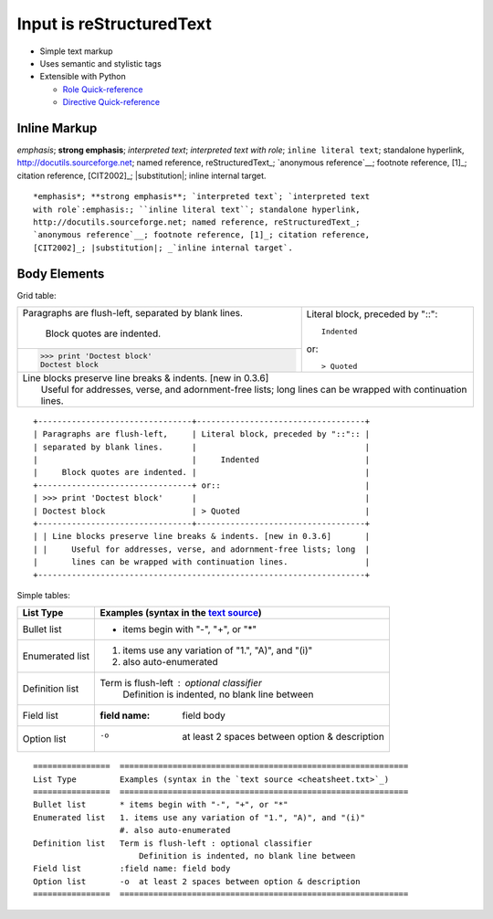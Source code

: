 ===========================
 Input is reStructuredText
===========================

.. index::
    single: reStructuredText

- Simple text markup
- Uses semantic and stylistic tags
- Extensible with Python

  - `Role Quick-reference`_
  - `Directive Quick-reference`_

.. _Role Quick-reference: http://docutils.sf.net/docs/ref/rst/roles.html
.. _Directive Quick-reference: http://docutils.sourceforge.net/docs/ref/rst/directives.html

Inline Markup
=============

*emphasis*; **strong emphasis**; `interpreted text`; `interpreted text
with role`:emphasis:; ``inline literal text``; standalone hyperlink,
http://docutils.sourceforge.net; named reference, reStructuredText_;
`anonymous reference`__; footnote reference, [1]_; citation reference,
[CIT2002]_; |substitution|; _`inline internal target`.

::

   *emphasis*; **strong emphasis**; `interpreted text`; `interpreted text
   with role`:emphasis:; ``inline literal text``; standalone hyperlink,
   http://docutils.sourceforge.net; named reference, reStructuredText_;
   `anonymous reference`__; footnote reference, [1]_; citation reference,
   [CIT2002]_; |substitution|; _`inline internal target`.

Body Elements
=============
Grid table:

+--------------------------------+-----------------------------------+
| Paragraphs are flush-left,     | Literal block, preceded by "::":: |
| separated by blank lines.      |                                   |
|                                |     Indented                      |
|     Block quotes are indented. |                                   |
+--------------------------------+ or::                              |
| >>> print 'Doctest block'      |                                   |
| Doctest block                  | > Quoted                          |
+--------------------------------+-----------------------------------+
| | Line blocks preserve line breaks & indents. [new in 0.3.6]       |
| |     Useful for addresses, verse, and adornment-free lists; long  |
|       lines can be wrapped with continuation lines.                |
+--------------------------------------------------------------------+

::

   +--------------------------------+-----------------------------------+
   | Paragraphs are flush-left,     | Literal block, preceded by "::":: |
   | separated by blank lines.      |                                   |
   |                                |     Indented                      |
   |     Block quotes are indented. |                                   |
   +--------------------------------+ or::                              |
   | >>> print 'Doctest block'      |                                   |
   | Doctest block                  | > Quoted                          |
   +--------------------------------+-----------------------------------+
   | | Line blocks preserve line breaks & indents. [new in 0.3.6]       |
   | |     Useful for addresses, verse, and adornment-free lists; long  |
   |       lines can be wrapped with continuation lines.                |
   +--------------------------------------------------------------------+

Simple tables:

================  ============================================================
List Type         Examples (syntax in the `text source <cheatsheet.txt>`_)
================  ============================================================
Bullet list       * items begin with "-", "+", or "*"
Enumerated list   1. items use any variation of "1.", "A)", and "(i)"
                  #. also auto-enumerated
Definition list   Term is flush-left : optional classifier
                      Definition is indented, no blank line between
Field list        :field name: field body
Option list       -o  at least 2 spaces between option & description
================  ============================================================

::

   ================  ============================================================
   List Type         Examples (syntax in the `text source <cheatsheet.txt>`_)
   ================  ============================================================
   Bullet list       * items begin with "-", "+", or "*"
   Enumerated list   1. items use any variation of "1.", "A)", and "(i)"
                     #. also auto-enumerated
   Definition list   Term is flush-left : optional classifier
                         Definition is indented, no blank line between
   Field list        :field name: field body
   Option list       -o  at least 2 spaces between option & description
   ================  ============================================================


.. _[1]: Footnote goes here
